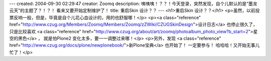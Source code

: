 ---
created: 2004-09-30 02:29:47
creator: Zoomq
description: 咦咦咦！？？！今天登录，突然发现，自个儿默认的是“墨龙云天”的主题了？！？！ 看来又要开始定制维护了！
title: 重启Skin 设计？？
---
<h1>重启Skin 设计？？</h1>
<p>虽然，以前投票反响一般，但是，毕竟是自个儿花心血设计的，用的也舒服哪！</p>
<p><a class="reference" href="http://www.czug.org/Members/Zoomq/Members/Zoomq/zZWiki/CZUGSkinDesign">设计日志</a>  也停止很久了，只是比较喜欢 <a class="reference" href="http://www.czug.org/about/art/zoomq/photoalbum_photo_view?b_start=2">星空的黑色</a> ， 就是怕Plone2 变化太多，要一一调整过来哪！</p>
<p>另外，发现 <a class="reference" href="http://www.czug.org/docs/plone/newplonebook/">新Plone宝典</a> 也开始了！ 一定要参与！ 哈哈哈！又开始无事儿忙了！</p>
